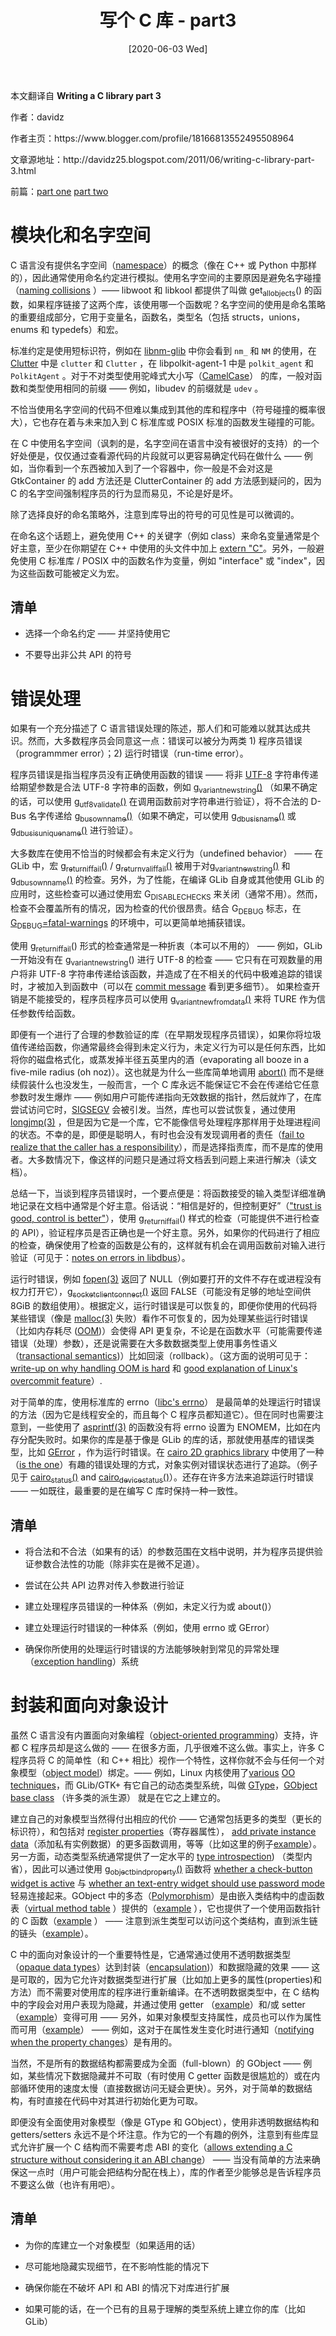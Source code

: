 #+TITLE: 写个 C 库 - part3
#+DATE: [2020-06-03 Wed]
#+FILETAGS: c

# [[https://www.pixiv.net/artworks/68059273][file:dev/0.jpg]]

#+begin: aside note
本文翻译自 *Writing a C library part 3*

作者：davidz

作者主页：https://www.blogger.com/profile/18166813552495508964

文章源地址：http://davidz25.blogspot.com/2011/06/writing-c-library-part-3.html

前篇：[[http://davidz25.blogspot.com/2011/06/writing-c-library-part-1.html][part one]] [[http://davidz25.blogspot.com/2011/06/writing-c-library-part-2.html][part two]]
#+end:

* 模块化和名字空间

C 语言没有提供名字空间（[[https://en.wikipedia.org/wiki/Namespace#In_programming_languages][namespace]]）的概念（像在 C++ 或 Python 中那样的），因此通常使用命名约定进行模拟。使用名字空间的主要原因是避免名字碰撞（[[http://en.wikipedia.org/wiki/Naming_collision][naming collisions]] ）—— libwoot 和 libkool 都提供了叫做 get_all_objects() 的函数，如果程序链接了这两个库，该使用哪一个函数呢？名字空间的使用是命名策略的重要组成部分，它用于变量名，函数名，类型名（包括 structs，unions，enums 和 typedefs）和宏。

标准约定是使用短标识符，例如在 [[https://wiki.gnome.org/Projects/NetworkManager][libnm-glib]] 中你会看到 =nm_= 和 =NM= 的使用，在 [[http://docs.clutter-project.org/docs/clutter/unstable/][Clutter]] 中是 =clutter= 和 =Clutter= ，在 libpolkit-agent-1 中是 =polkit_agent= 和 =PolkitAgent= 。对于不对类型使用驼峰式大小写（[[http://en.wikipedia.org/wiki/CamelCase][CamelCase]]） 的库，一般对函数和类型使用相同的前缀 —— 例如，libudev 的前缀就是 =udev= 。

不恰当使用名字空间的代码不但难以集成到其他的库和程序中（符号碰撞的概率很大），它也存在着与未来加入到 C 标准库或 POSIX 标准的函数发生碰撞的可能。

在 C 中使用名字空间（讽刺的是，名字空间在语言中没有被很好的支持）的一个好处便是，仅仅通过查看源代码的片段就可以更容易确定代码在做什么 —— 例如，当你看到一个东西被加入到了一个容器中，你一般是不会对这是 GtkContainer 的 add 方法还是 ClutterContainer 的 add 方法感到疑问的，因为 C 的名字空间强制程序员的行为显而易见，不论是好是坏。

除了选择良好的命名策略外，注意到库导出的符号的可见性是可以微调的。

在命名这个话题上，避免使用 C++ 的关键字（例如 class）来命名变量通常是个好主意，至少在你期望在 C++ 中使用的头文件中加上 [[https://en.wikipedia.org/wiki/Compatibility_of_C_and_C%2B%2B#Linking_C_and_C.2B.2B_code][extern "C"]]。另外，一般避免使用 C 标准库 / POSIX 中的函数名作为变量，例如 "interface" 或 "index"，因为这些函数可能被定义为宏。

** 清单

- 选择一个命名约定 —— 并坚持使用它

- 不要导出非公共 API 的符号

* 错误处理

如果有一个充分描述了 C 语言错误处理的陈述，那人们和可能难以就其达成共识。然而，大多数程序员会同意这一点：错误可以被分为两类 1) 程序员错误（programmmer error）；2) 运行时错误（run-time error）。

程序员错误是指当程序员没有正确使用函数的错误 —— 将非 [[http://en.wikipedia.org/wiki/UTF-8][UTF-8]] 字符串传递给期望参数是合法 UTF-8 字符串的函数，例如 [[http://developer.gnome.org/glib/unstable/glib-GVariant.html#g-variant-new-string][g_variant_new_string()]] （如果不确定的话，可以使用 [[http://developer.gnome.org/glib/unstable/glib-Unicode-Manipulation.html#g-utf8-validate][g_utf8_validate()]] 在调用函数前对字符串进行验证），将不合法的 D-Bus 名字传递给 [[http://developer.gnome.org/gio/unstable/gio-Owning-Bus-Names.html#g-bus-own-name][g_bus_own_name()]]（如果不确定，可以使用 [[http://developer.gnome.org/gio/unstable/gio-D-Bus-Utilities.html#g-dbus-is-name][g_dbus_is_name()]] 或 [[http://developer.gnome.org/gio/unstable/gio-D-Bus-Utilities.html#g-dbus-is-unique-name][g_dbus_is_unique_name()]] 进行验证）。

大多数库在使用不恰当的时候都会有未定义行为（undefined behavior） —— 在 GLib 中，宏 [[http://developer.gnome.org/glib/unstable/glib-Warnings-and-Assertions.html#g-return-if-fail][g_return_if_fail()]] / [[http://developer.gnome.org/glib/unstable/glib-Warnings-and-Assertions.html#g-return-val-if-fail][g_return_val_if_fail()]] 被用于对[[http://git.gnome.org/browse/glib/tree/glib/gvariant.c?id=2.29.8#n1116][g_variant_new_string()]] 和 [[http://git.gnome.org/browse/glib/tree/gio/gdbusnameowning.c?id=2.29.8#n596][g_dbus_own_name()]] 的检查。另外，为了性能，在编译 GLib 自身或其他使用 GLib 的应用时，这些检查可以通过使用宏 G_DISABLE_CHECKS 来关闭（通常不用）。然而，检查不会覆盖所有的情况，因为检查的代价很昂贵。结合 G_DEBUG 标志，在 [[http://developer.gnome.org/glib/unstable/glib-running.html][G_DEBUG=fatal-warnings]] 的环境中，可以更简单地捕获错误。

使用 g_return_if_fail() 形式的检查通常是一种折衷（本可以不用的） —— 例如，GLib 一开始没有在 g_variant_new_string() 进行 UTF-8 的检查 —— 它只有在可观数量的用户将非 UTF-8 字符串传递给该函数，并造成了在不相关的代码中极难追踪的错误时，才被加入到函数中（可以在 [[http://git.gnome.org/browse/glib/commit/glib/gvariant.c?id=5e6f762d61db1a5c64bd1d33e5ba112755106581][commit message]] 看到更多细节）。 如果检查开销是不能接受的，程序员程序员可以使用 [[http://developer.gnome.org/glib/unstable/glib-GVariant.html#g-variant-new-from-data][g_variant_new_from_data()]] 来将 TURE 作为信任参数传给函数。

即便有一个进行了合理的参数验证的库（在早期发现程序员错误），如果你将垃圾值传递给函数，你通常最终会得到未定义行为，未定义行为可以是任何东西，比如将你的磁盘格式化，或蒸发掉半径五英里内的酒（evaporating all booze in a five-mile radius (oh noz)）。这也就是为什么一些库简单地调用 [[http://www.kernel.org/doc/man-pages/online/pages/man3/abort.3.html][abort()]] 而不是继续假装什么也没发生，一般而言，一个 C 库永远不能保证它不会在传递给它任意参数时发生爆炸 —— 例如用户可能传递指向无效数据的指针，然后就炸了，在库尝试访问它时，[[http://en.wikipedia.org/wiki/SIGSEGV][SIGSEGV]] 会被引发。当然，库也可以尝试恢复，通过使用 [[http://www.kernel.org/doc/man-pages/online/pages/man3/longjmp.3.html][longjmp(3)]] ，但是因为它是一个库，它不能像信号处理程序那样用于处理进程间的状态。不幸的是，即便是聪明人，有时也会没有发现调用者的责任（[[http://lwn.net/Articles/449517/][fail to realize that the caller has a responsibility]]），而是选择指责库，而不是库的使用者。大多数情况下，像这样的问题只是通过将文档丢到问题上来进行解决（读文档）。

总结一下，当谈到程序员错误时，一个要点便是：将函数接受的输入类型详细准确地记录在文档中通常是个好主意。俗话说：“相信是好的，但控制更好”（[[http://cs.nyu.edu/~dodis/quotes.html]["trust is good, control is better"]]），使用 g_return_if_fail() 样式的检查（可能提供不进行检查的 API），验证程序员是否正确也是一个好主意。另外，如果你的代码进行了相应的检查，确保使用了检查的函数是公有的，这样就有机会在调用函数前对输入进行验证（可见于：[[http://lists.freedesktop.org/archives/dbus/2007-October/008679.html][notes on errors in libdbus]]）。

运行时错误，例如 [[http://www.kernel.org/doc/man-pages/online/pages/man3/fopen.3.html][fopen(3)]] 返回了 NULL（例如要打开的文件不存在或进程没有权力打开它），[[http://developer.gnome.org/gio/unstable/GSocketClient.html#g-socket-client-connect][g_socket_client_connect()]] 返回 FALSE（可能没有足够的地址空间供 8GiB 的数组使用）。根据定义，运行时错误是可以恢复的，即便你使用的代码将某些错误（像是 [[http://www.kernel.org/doc/man-pages/online/pages/man3/malloc.3.html][malloc(3)]] 失败）看作不可恢复的，因为处理某些运行时错误（比如内存耗尽 ([[http://en.wikipedia.org/wiki/Out_of_memory][OOM]])）会使得 API  更复杂，不论是在函数水平（可能需要传递 错误（处理）参数），还是说需要在大多数数据类型上使用事务性语义（[[http://en.wikipedia.org/wiki/Atomicity_(database_systems][transactional semantics]])）比如回滚（rollback）。（这方面的说明可见于：[[http://blog.ometer.com/2008/02/04/out-of-memory-handling-d-bus-experience/][write-up on why handling OOM is hard]] 和 [[http://lwn.net/Articles/449481/][good explanation of Linux's overcommit feature]]）.

 对于简单的库，使用标准库的 errno（[[http://en.wikipedia.org/wiki/Errno][libc's errno]]） 是最简单的处理运行时错误的方法（因为它是线程安全的，而且每个 C 程序员都知道它）。但在同时也需要注意到，一些使用了 [[http://www.kernel.org/doc/man-pages/online/pages/man3/asprintf.3.html][asprintf(3)]] 的函数没有将 errno 设置为 ENOMEM，比如在内存分配失败时。如果你的库是基于像是 GLib 的库的话，那就使用基库的错误类型，比如 [[http://developer.gnome.org/glib/unstable/glib-Error-Reporting.html#glib-Error-Reporting.description][GError]] ，作为运行时错误。在 [[http://www.cairographics.org/][cairo 2D graphics library]] 中使用了一种（[[http://www.cairographics.org/manual/cairo-Error-handling.html][is the one]]）有趣的错误处理的方式，对象实例对错误状态进行了追踪。（例子见于 [[http://www.cairographics.org/manual/cairo-cairo-t.html#cairo-status][cairo_status()]] and [[http://www.cairographics.org/manual/cairo-cairo-device-t.html#cairo-device-status][cairo_device_status()]]）。还存在许多方法来追踪运行时错误 —— 一如既往，最重要的是在编写 C 库时保持一种一致性。

** 清单

- 将合法和不合法（如果有的话）的参数范围在文档中说明，并为程序员提供验证参数合法性的功能（除非实在是微不足道）。

- 尝试在公共 API 边界对传入参数进行验证

- 建立处理程序员错误的一种体系（例如，未定义行为或 about()）

- 建立处理运行时错误的一种体系（例如，使用 errno 或 GError）

- 确保你所使用的处理运行时错误的方法能够映射到常见的异常处理（[[http://en.wikipedia.org/wiki/Exception_handling][exception handling]]）系统

* 封装和面向对象设计

虽然 C 语言没有内置面向对象编程（[[http://en.wikipedia.org/wiki/Object-oriented_programming][object-oriented programming]]）支持，许都 C 程序员却是这么做的 —— 在很多方面，几乎很难不这么做。事实上，许多 C 程序员将 C 的简单性（和 C++ 相比）视作一个特性，这样你就不会与任何一个对象模型（[[http://en.wikipedia.org/wiki/Object_model][object model]]）绑定。—— 例如，Linux 内核使用了[[http://lwn.net/Articles/444910/][various]] [[http://lwn.net/Articles/446317/][OO techniques]]，而 GLib/GTK+ 有它自己的动态类型系统，叫做 [[http://developer.gnome.org/gobject/unstable/pt01.html][GType]]，[[http://developer.gnome.org/gobject/unstable/gobject-The-Base-Object-Type.html#gobject-The-Base-Object-Type.description][GObject base class]] （许多类的派生源） 就是在它之上建立的。

建立自己的对象模型当然得付出相应的代价 —— 它通常包括更多的类型（更长的标识符），和包括对 [[http://developer.gnome.org/gobject/unstable/gobject-The-Base-Object-Type.html#g-object-class-install-property][register properties]]（寄存器属性）， [[http://developer.gnome.org/gobject/unstable/gobject-Type-Information.html#g-type-class-add-private][add private instance data]]（添加私有实例数据）的更多函数调用，等等（比如这里的例子[[http://git.gnome.org/browse/clutter/tree/clutter/clutter-actor.c?id=1.7.2#n3786][example]]）。另一方面，动态类型系统通常提供了一定水平的 [[http://en.wikipedia.org/wiki/Reflection_(computer_programming][type introspection]]) （类型内省），因此可以通过使用 [[http://developer.gnome.org/gobject/unstable/GBinding.html#g-object-bind-property][g_object_bind_property()]] 函数将 [[http://developer.gnome.org/gtk3/unstable/GtkToggleButton.html#GtkToggleButton--active][whether a check-button widget is active]] 与 [[http://developer.gnome.org/gtk3/unstable/GtkEntry.html#GtkEntry--visibility][whether an text-entry widget should use password mode]] 轻易连接起来。GObject 中的多态（[[http://en.wikipedia.org/wiki/Polymorphism_in_object-oriented_programming][Polymorphism]]）是由嵌入类结构中的虚函数表（[[http://en.wikipedia.org/wiki/Vtable][virtual method table]] ）提供的（[[http://git.gnome.org/browse/gnome-online-accounts/tree/src/goabackend/goaprovider.h?id=3.1.0#n57][example]] ），它也提供了一个使用函数指针的 C 函数（[[http://git.gnome.org/browse/gnome-online-accounts/tree/src/goabackend/goaprovider.c?id=3.1.0#n313][example]] ） —— 注意到派生类型可以访问这个类结构，直到派生链的链头（[[http://git.gnome.org/browse/gnome-online-accounts/tree/src/goabackend/goagoogleprovider.c?id=3.1.0#n245][example]]）。

C 中的面向对象设计的一个重要特性是，它通常通过使用不透明数据类型（[[http://en.wikipedia.org/wiki/Opaque_data_type][opaque data types]]）达到封装（[[http://en.wikipedia.org/wiki/Encapsulation_(object-oriented_programming][encapsulation]])）和数据隐藏的效果 —— 这是可取的，因为它允许对数据类型进行扩展（比如加上更多的属性(properties)和方法）而不需要对使用库的程序进行重新编译。在不透明数据类型中，在 C 结构中的字段会对用户表现为隐藏，并通过使用 getter （[[http://developer.gnome.org/gio/unstable/GApplication.html#g-application-get-flags][example]]）和/或 setter （[[http://developer.gnome.org/gio/unstable/GApplication.html#g-application-set-flags][example]]）变得可用 —— 另外，如果对象模型支持属性，成员也可以作为属性而可用（[[http://developer.gnome.org/gio/unstable/GApplication.html#GApplication--flags][example]]） —— 例如，这对于在属性发生变化时进行通知（[[http://developer.gnome.org/gobject/unstable/gobject-The-Base-Object-Type.html#GObject-notify][notifying when the property changes]]）是有用的。

当然，不是所有的数据结构都需要成为全面（full-blown）的 GObject —— 例如，某些情况下数据隐藏并不可取（有时使用 C getter 函数是很尴尬的）或在内部循环使用的速度太慢（直接数据访问无疑会更快）。另外，对于简单的数据结构，有时直接在代码中对其进行初始化更为可取。

即便没有全面使用对象模型（像是 GType 和 GObject），使用非透明数据结构和 getters/setters 永远不是个坏注意。作为它的一个有趣的例外，注意到有些库显式允许扩展一个 C 结构而不需要考虑 ABI 的变化（[[http://git.0pointer.de/?p=libatasmart.git;a=blob;f=atasmart.h;h=aa4e339cb4bfa882c7d1b5608663d000d0166ba0;hb=HEAD#l106][allows extending a C structure without considering it an ABI change]]） —— 当没有简单的方法来确保这一点时（用户可能会把结构分配在栈上），库的作者至少能够总是告诉程序员不要这么做（也许有用吧）。

** 清单

- 为你的库建立一个对象模型（如果适用的话）

- 尽可能地隐藏实现细节，在不影响性能的情况下

- 确保你能在不破坏 API 和 ABI 的情况下对库进行扩展

- 如果可能的话，在一个已有的且易于理解的类型系统上建立你的库（比如 GLib）
